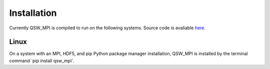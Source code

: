 Installation
============

Currently QSW_MPI is compiled to run on the following systems. Source code is avaliable `here <https://github.com/Edric-Matwiejew>`_.

Linux
*****

On a system with an MPI, HDF5, and pip Python package manager installation, QSW_MPI is installed by the terminal command `pip install qsw\_mpi'.


